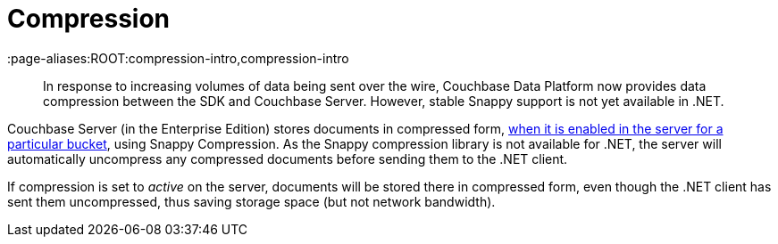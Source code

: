 = Compression
:page-topic-type: concept
:page-edition: Enterprise Edition
:page-aliases:ROOT:compression-intro,compression-intro

[abstract]
In response to increasing volumes of data being sent over the wire, Couchbase Data Platform now provides data compression between the SDK and Couchbase Server.
However, stable Snappy support is not yet available in .NET.



Couchbase Server (in the Enterprise Edition) stores documents in compressed form, xref:6.0@server:learn:buckets-memory-and-storage/compression.adoc#compression-modes[when it is enabled in the server for a particular bucket], using Snappy Compression.
As the Snappy compression library is not available for .NET, the server will automatically uncompress any compressed documents before sending them to the .NET client.

If compression is set to _active_ on the server, documents will be stored there in compressed form, even though the .NET client has sent them uncompressed, thus saving storage space (but not network bandwidth).
